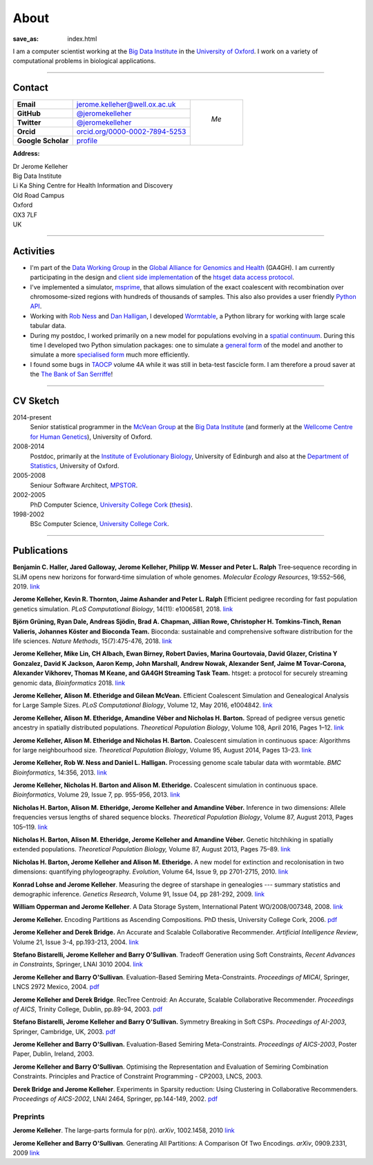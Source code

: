 =====
About
=====
:save_as: index.html


I am a computer scientist working at the
`Big Data Institute <https://www.bdi.ox.ac.uk/>`_
in the `University of Oxford <http://www.ox.ac.uk/>`_. I work on
a variety of computational problems in biological applications.

----

********
Contact
********


.. |profile_picture| image:: {filename}/images/profile-picture.jpg
    :width: 200 px
    :alt: Jerome Kelleher

.. |jk_email| replace:: jerome.kelleher@well.ox.ac.uk
.. _jk_email: mailto:jerome.kelleher@well.ox.ac.uk

.. |jk_github| replace:: @jeromekelleher
.. _jk_github: https://github.com/jeromekelleher

.. |jk_twitter| replace:: @jeromekelleher
.. _jk_twitter: https://twitter.com/jeromekelleher

.. |jk_orcid| replace:: orcid.org/0000-0002-7894-5253
.. _jk_orcid: http://orcid.org/0000-0002-7894-5253

.. |jk_scholar| replace:: profile
.. _jk_scholar: https://scholar.google.co.uk/citations?user=aYTQa_AAAAAJ&hl=en&oi=ao



+---------------------+---------------------+---------------------+
| **Email**           |  |jk_email|         |                     |
+---------------------+---------------------+                     +
| **GitHub**          |  |jk_github|_       |                     |
+---------------------+---------------------+                     +
| **Twitter**         |  |jk_twitter|_      |   *Me*              |
+---------------------+---------------------+                     +
| **Orcid**           |  |jk_orcid|_        |                     |
+---------------------+---------------------+                     +
| **Google Scholar**  |  |jk_scholar|_      | |profile_picture|   |
+---------------------+---------------------+---------------------+

**Address:**

|   Dr Jerome Kelleher
|   Big Data Institute
|   Li Ka Shing Centre for Health Information and Discovery
|   Old Road Campus
|   Oxford
|   OX3 7LF
|   UK


----

**********
Activities
**********

- I'm part of the `Data Working Group <http://ga4gh.org/#>`_ in the `Global
  Alliance for Genomics and Health <http://genomicsandhealth.org/>`_ (GA4GH).
  I am currently participating in the design and `client side implementation
  <https://github.com/jeromekelleher/htsget>`_ of the `htsget data access protocol
  <http://samtools.github.io/hts-specs/htsget.html>`_.

- I've implemented a simulator,
  `msprime <https://pypi.python.org/pypi/msprime>`_, that allows simulation
  of the exact coalescent with recombination over chromosome-sized regions
  with hundreds of thousands of samples. This also also provides a user
  friendly `Python API <https://msprime.readthedocs.org/en/latest/api.html>`_.

- Working with `Rob Ness <http://lanner.cap.ed.ac.uk/~rwness/>`_ and
  `Dan Halligan <http://lanner.cap.ed.ac.uk/~dan/>`_, I developed
  `Wormtable <https://pypi.python.org/pypi/wormtable>`_, a Python library
  for working with large scale tabular data.

- During my postdoc, I worked primarily on a new model for populations
  evolving in a `spatial continuum
  <http://onlinelibrary.wiley.com/doi/10.1111/j.1558-5646.2010.01019.x/full>`_.
  During this time I developed two Python simulation packages: one to
  simulate a `general form <https://pypi.python.org/pypi/ercs>`_ of the model
  and another to simulate a more `specialised form
  <https://pypi.python.org/pypi/discsim>`_ much more efficiently.

- I found some bugs in `TAOCP <http://www-cs-faculty.stanford.edu/~uno/taocp.html>`__
  volume 4A while it was still in beta-test fascicle form. I am therefore a
  proud saver at the `The Bank of San Serriffe
  <http://www-cs-faculty.stanford.edu/~uno/boss.html>`__!

----

**********
CV Sketch
**********

2014-present
    Senior statistical programmer in the
    `McVean Group <http://www.well.ox.ac.uk/gil-mcvean>`__ at the
    `Big Data Institute <https://www.bdi.ox.ac.uk/>`__ (and formerly at the
    `Wellcome Centre for Human Genetics <http://www.well.ox.ac.uk/home>`__),
    University of Oxford.

2008-2014
    Postdoc, primarily at the `Institute of Evolutionary Biology
    <http://www.ed.ac.uk/biology/evolutionary-biology>`__, University
    of Edinburgh and also at the
    `Department of Statistics <https://www.stats.ox.ac.uk/>`__, University
    of Oxford.

2005-2008
    Seniour Software Architect, `MPSTOR <http://www.mpstor.com/>`__.

2002-2005
    PhD Computer Science,
    `University College Cork <http://www.ucc.ie/>`__
    (`thesis <http://jeromekelleher.net/downloads/k06.pdf>`__).

1998-2002
    BSc Computer Science,  `University College Cork <http://www.ucc.ie/>`__.

----

************
Publications
************

**Benjamin C. Haller,  Jared Galloway, Jerome Kelleher,  Philipp W. Messer and Peter L. Ralph**
Tree‐sequence recording in SLiM opens new horizons for forward‐time simulation of whole genomes.
*Molecular Ecology Resources*, 19:552–566, 2019.
`link <https://doi.org/10.1111/1755-0998.12968>`__

**Jerome Kelleher, Kevin R. Thornton, Jaime Ashander and Peter L. Ralph**
Efficient pedigree recording for fast population genetics simulation.
*PLoS Computational Biology*, 14(11): e1006581, 2018.
`link <https://doi.org/10.1371/journal.pcbi.1006581>`__

**Björn Grüning, Ryan Dale, Andreas Sjödin, Brad A. Chapman, Jillian Rowe,
Christopher H. Tomkins-Tinch, Renan Valieris, Johannes Köster and Bioconda Team.**
Bioconda: sustainable and comprehensive software distribution for the life sciences.
*Nature Methods*, 15(7):475-476, 2018.
`link <https://doi.org/10.1038/s41592-018-0046-7>`__

**Jerome Kelleher, Mike Lin,  CH Albach,  Ewan Birney,  Robert Davies,
Marina Gourtovaia, David Glazer,  Cristina Y Gonzalez,  David K Jackson,
Aaron Kemp, John Marshall, Andrew Nowak, Alexander Senf,  Jaime M Tovar-Corona,
Alexander Vikhorev, Thomas M Keane, and  GA4GH Streaming Task Team.**
htsget: a protocol for securely streaming genomic data, *Bioinformatics* 2018.
`link <https://doi.org/10.1093/bioinformatics/bty492>`__

**Jerome Kelleher, Alison M. Etheridge and Gilean McVean.**
Efficient Coalescent Simulation and Genealogical Analysis for Large Sample Sizes.
*PLoS Computational Biology*, Volume 12, May 2016, e1004842.
`link <http://dx.doi.org/10.1371/journal.pcbi.1004842>`__

**Jerome Kelleher, Alison M. Etheridge, Amandine Véber and Nicholas H. Barton.**
Spread of pedigree versus genetic ancestry in spatially distributed populations.
*Theoretical Population Biology*, Volume 108, April 2016, Pages 1–12.
`link <http://dx.doi.org/10.1016/j.tpb.2015.10.008>`__

**Jerome Kelleher, Alison M. Etheridge and Nicholas H. Barton.**
Coalescent simulation in continuous space: Algorithms for large neighbourhood size.
*Theoretical Population Biology*, Volume 95, August 2014, Pages 13–23.
`link <http://www.sciencedirect.com/science/article/pii/S0040580914000355#>`__

**Jerome Kelleher, Rob W. Ness and Daniel L. Halligan.**
Processing genome scale tabular data with wormtable.
*BMC Bioinformatics*, 14:356, 2013.
`link <http://www.biomedcentral.com/1471-2105/14/356>`__

**Jerome Kelleher, Nicholas H. Barton and Alison M. Etheridge.**
Coalescent simulation in continuous space.
*Bioinformatics*, Volume 29, Issue 7, pp. 955-956, 2013.
`link <http://bioinformatics.oxfordjournals.org/content/29/7/955.abstract>`__

**Nicholas H. Barton, Alison M. Etheridge, Jerome Kelleher and Amandine Véber.**
Inference in two dimensions: Allele frequencies versus lengths of shared sequence blocks.
*Theoretical Population Biology*, Volume 87, August 2013, Pages 105–119.
`link <http://www.sciencedirect.com/science/article/pii/S0040580913000233#>`__

**Nicholas H. Barton, Alison M. Etheridge, Jerome Kelleher and Amandine Véber.**
Genetic hitchhiking in spatially extended populations.
*Theoretical Population Biology,* Volume 87, August 2013, Pages 75–89.
`link <http://www.sciencedirect.com/science/article/pii/S0040580912001359>`__

**Nicholas H. Barton, Jerome Kelleher and Alison M. Etheridge.**
A new model for extinction and recolonisation in two dimensions: quantifying phylogeography.
*Evolution*, Volume 64, Issue 9, pp 2701-2715, 2010.
`link <http://onlinelibrary.wiley.com/doi/10.1111/j.1558-5646.2010.01019.x/full>`__

**Konrad Lohse and Jerome Kelleher**.
Measuring the degree of starshape in genealogies --- summary statistics and demographic inference.
*Genetics Research*, Volume 91, Issue 04, pp 281-292, 2009.
`link <http://dx.doi.org/10.1017/S0016672309990139>`__

**William Opperman and Jerome Kelleher**.
A Data Storage System, International Patent WO/2008/007348, 2008.
`link <http://www.wipo.int/pctdb/en/wo.jsp?wo=2008007348>`__

**Jerome Kelleher.**
Encoding Partitions as Ascending Compositions. PhD thesis, University College Cork, 2006.
`pdf <http://jeromekelleher.net/downloads/k06.pdf>`__

**Jerome Kelleher and Derek Bridge.**
An Accurate and Scalable Collaborative Recommender.
*Artificial Intelligence Review*, Volume 21, Issue 3-4, pp.193-213, 2004.
`link <http://www.springerlink.com/content/v7458560x0733q58/>`__

**Stefano Bistarelli, Jerome Kelleher and Barry O'Sullivan**.
Tradeoff Generation using Soft Constraints,
*Recent Advances in Constraints*, Springer, LNAI 3010 2004.
`link <http://www.springerlink.com/content/8t9whlq4ll27hulf/>`__

**Jerome Kelleher and Barry O'Sullivan**.
Evaluation-Based Semiring Meta-Constraints.
*Proceedings of MICAI*, Springer, LNCS 2972 Mexico, 2004.
`pdf <http://jeromekelleher.net/downloads/ko04.pdf>`__

**Jerome Kelleher and Derek Bridge**.
RecTree Centroid: An Accurate, Scalable Collaborative Recommender.
*Proceedings of AICS*, Trinity College, Dublin, pp.89-94, 2003.
`pdf <http://jeromekelleher.net/downloads/kb03.pdf>`__

**Stefano Bistarelli, Jerome Kelleher and Barry O'Sullivan.**
Symmetry Breaking in Soft CSPs.
*Proceedings of AI-2003*, Springer, Cambridge, UK, 2003.
`pdf <http://jeromekelleher.net/downloads/bko03.pdf>`__

**Jerome Kelleher and Barry O'Sullivan.**
Evaluation-Based Semiring Meta-Constraints.
*Proceedings of AICS-2003*, Poster Paper, Dublin, Ireland, 2003.

**Jerome Kelleher and Barry O'Sullivan**.
Optimising the Representation and Evaluation of Semiring Combination Constraints.
Principles and Practice of Constraint Programming - CP2003, LNCS, 2003.

**Derek Bridge and Jerome Kelleher**.
Experiments in Sparsity reduction: Using Clustering in Collaborative Recommenders.
*Proceedings of AICS-2002*, LNAI 2464, Springer, pp.144-149, 2002.
`pdf <http://jeromekelleher.net/downloads/bk02.pdf>`__

+++++++++
Preprints
+++++++++

**Jerome Kelleher**.
The large-parts formula for p(n).
*arXiv*, 1002.1458, 2010
`link <http://arxiv.org/abs/1002.1458>`__

**Jerome Kelleher and Barry O'Sullivan**.
Generating All Partitions: A Comparison Of Two Encodings.
*arXiv*, 0909.2331, 2009
`link <http://arxiv.org/abs/0909.2331>`__
